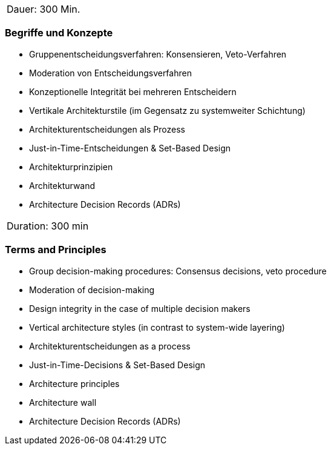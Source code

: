 // tag::DE[]
|===
| Dauer: 300 Min. |
|===

=== Begriffe und Konzepte
- Gruppenentscheidungsverfahren: Konsensieren, Veto-Verfahren
- Moderation von Entscheidungsverfahren
- Konzeptionelle Integrität bei mehreren Entscheidern
- Vertikale Architekturstile (im Gegensatz zu systemweiter Schichtung)
- Architekturentscheidungen als Prozess
- Just-in-Time-Entscheidungen & Set-Based Design
- Architekturprinzipien
- Architekturwand
- Architecture Decision Records (ADRs)


// end::DE[]

// tag::EN[]
|===
| Duration: 300 min |
|===

=== Terms and Principles
- Group decision-making procedures: Consensus decisions, veto procedure
- Moderation of decision-making
- Design integrity in the case of multiple decision makers
- Vertical architecture styles (in contrast to system-wide layering)
- Architekturentscheidungen as a process
- Just-in-Time-Decisions & Set-Based Design
- Architecture principles
- Architecture wall
- Architecture Decision Records (ADRs)

// end::EN[]




